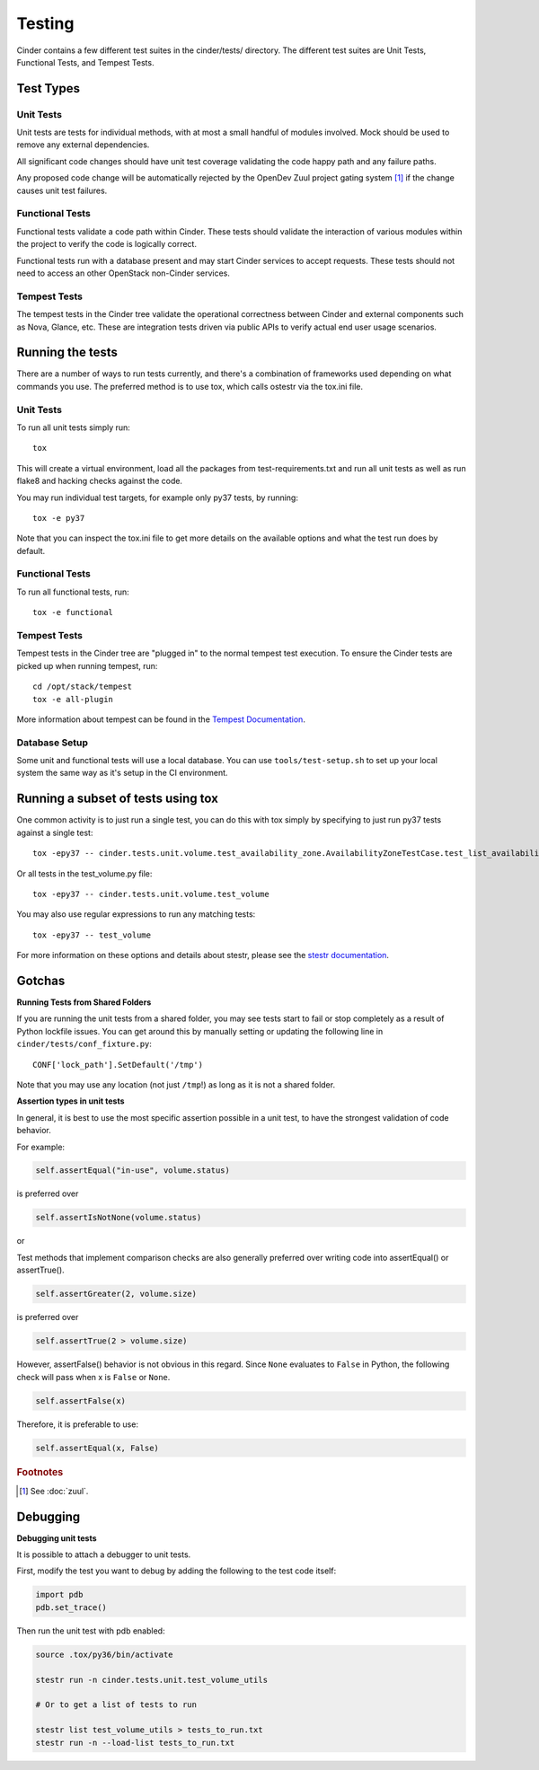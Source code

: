 Testing
=======

Cinder contains a few different test suites in the cinder/tests/ directory. The
different test suites are Unit Tests, Functional Tests, and Tempest Tests.

Test Types
----------


Unit Tests
~~~~~~~~~~

Unit tests are tests for individual methods, with at most a small handful of
modules involved. Mock should be used to remove any external dependencies.

All significant code changes should have unit test coverage validating the code
happy path and any failure paths.

Any proposed code change will be automatically rejected by the OpenDev
Zuul project gating system [#f1]_ if the change causes unit test failures.

Functional Tests
~~~~~~~~~~~~~~~~

Functional tests validate a code path within Cinder. These tests should
validate the interaction of various modules within the project to verify the
code is logically correct.

Functional tests run with a database present and may start Cinder services to
accept requests. These tests should not need to access an other OpenStack
non-Cinder services.

Tempest Tests
~~~~~~~~~~~~~

The tempest tests in the Cinder tree validate the operational correctness
between Cinder and external components such as Nova, Glance, etc. These are
integration tests driven via public APIs to verify actual end user usage
scenarios.

Running the tests
-----------------

There are a number of ways to run tests currently, and there's a combination of
frameworks used depending on what commands you use. The preferred method is to
use tox, which calls ostestr via the tox.ini file.

Unit Tests
~~~~~~~~~~

To run all unit tests simply run::

    tox

This will create a virtual environment, load all the packages from
test-requirements.txt and run all unit tests as well as run flake8 and hacking
checks against the code.

You may run individual test targets, for example only py37 tests, by running::

    tox -e py37

Note that you can inspect the tox.ini file to get more details on the available
options and what the test run does by default.

Functional Tests
~~~~~~~~~~~~~~~~

To run all functional tests, run::

    tox -e functional

Tempest Tests
~~~~~~~~~~~~~

Tempest tests in the Cinder tree are "plugged in" to the normal tempest test
execution. To ensure the Cinder tests are picked up when running tempest, run::

    cd /opt/stack/tempest
    tox -e all-plugin

More information about tempest can be found in the `Tempest Documentation
<https://docs.openstack.org/tempest/latest/>`_.

Database Setup
~~~~~~~~~~~~~~~

Some unit and functional tests will use a local database. You can use
``tools/test-setup.sh`` to set up your local system the same way as
it's setup in the CI environment.

Running a subset of tests using tox
-----------------------------------
One common activity is to just run a single test, you can do this with tox
simply by specifying to just run py37 tests against a single test::

    tox -epy37 -- cinder.tests.unit.volume.test_availability_zone.AvailabilityZoneTestCase.test_list_availability_zones_cached

Or all tests in the test_volume.py file::

    tox -epy37 -- cinder.tests.unit.volume.test_volume

You may also use regular expressions to run any matching tests::

    tox -epy37 -- test_volume

For more information on these options and details about stestr, please see the
`stestr documentation <http://stestr.readthedocs.io/en/latest/MANUAL.html>`_.

Gotchas
-------

**Running Tests from Shared Folders**

If you are running the unit tests from a shared folder, you may see tests start
to fail or stop completely as a result of Python lockfile issues. You
can get around this by manually setting or updating the following line in
``cinder/tests/conf_fixture.py``::

    CONF['lock_path'].SetDefault('/tmp')

Note that you may use any location (not just ``/tmp``!) as long as it is not
a shared folder.

**Assertion types in unit tests**

In general, it is best to use the most specific assertion possible in a unit
test, to have the strongest validation of code behavior.

For example:

.. code-block:: python

    self.assertEqual("in-use", volume.status)

is preferred over

.. code-block:: python

    self.assertIsNotNone(volume.status)

or

Test methods that implement comparison checks are also generally preferred
over writing code into assertEqual() or assertTrue().

.. code-block:: python

   self.assertGreater(2, volume.size)

is preferred over

.. code-block:: python

   self.assertTrue(2 > volume.size)

However, assertFalse() behavior is not obvious in this regard.  Since
``None`` evaluates to ``False`` in Python, the following check will pass when
x is ``False`` or ``None``.

.. code-block:: python

   self.assertFalse(x)

Therefore, it is preferable to use:

.. code-block:: python

   self.assertEqual(x, False)


.. rubric:: Footnotes

.. [#f1] See :doc:`zuul`.


Debugging
---------

**Debugging unit tests**

It is possible to attach a debugger to unit tests.

First, modify the test you want to debug by adding the
following to the test code itself:

.. code-block:: python

   import pdb
   pdb.set_trace()

Then run the unit test with pdb enabled:

.. code-block:: bash

   source .tox/py36/bin/activate

   stestr run -n cinder.tests.unit.test_volume_utils

   # Or to get a list of tests to run

   stestr list test_volume_utils > tests_to_run.txt
   stestr run -n --load-list tests_to_run.txt
